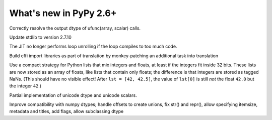 =======================
What's new in PyPy 2.6+
=======================

.. this is a revision shortly after release-2.6.0
.. startrev: 91904d5c5188

.. branch: use_min_scalar
Correctly resolve the output dtype of ufunc(array, scalar) calls.

.. branch: stdlib-2.7.10

Update stdlib to version 2.7.10

.. branch: issue2062

.. branch: disable-unroll-for-short-loops
The JIT no longer performs loop unrolling if the loop compiles to too much code.

.. branch: run-create_cffi_imports

Build cffi import libraries as part of translation by monkey-patching an 
additional task into translation

.. branch: int-float-list-strategy

Use a compact strategy for Python lists that mix integers and floats,
at least if the integers fit inside 32 bits.  These lists are now
stored as an array of floats, like lists that contain only floats; the
difference is that integers are stored as tagged NaNs.  (This should
have no visible effect!  After ``lst = [42, 42.5]``, the value of
``lst[0]`` is still *not* the float ``42.0`` but the integer ``42``.)

.. branch: cffi-callback-onerror
.. branch: cffi-new-allocator

.. branch: unicode-dtype

Partial implementation of unicode dtype and unicode scalars.

.. branch: dtypes-compatability

Improve compatibility with numpy dtypes; handle offsets to create unions,
fix str() and repr(), allow specifying itemsize, metadata and titles, add flags,
allow subclassing dtype

